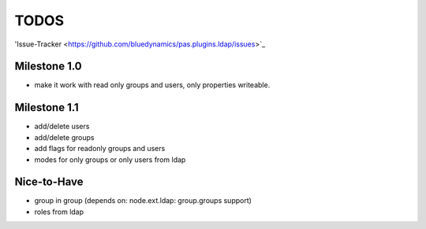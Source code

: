 
TODOS
=====

'Issue-Tracker <https://github.com/bluedynamics/pas.plugins.ldap/issues>`_

Milestone 1.0
-------------

- make it work with read only groups and users, only properties 
  writeable.

Milestone 1.1
-------------

- add/delete users
- add/delete groups
- add flags for readonly groups and users
- modes for only groups or only users from ldap

Nice-to-Have
------------

- group in group (depends on: node.ext.ldap: group.groups support)
- roles from ldap
